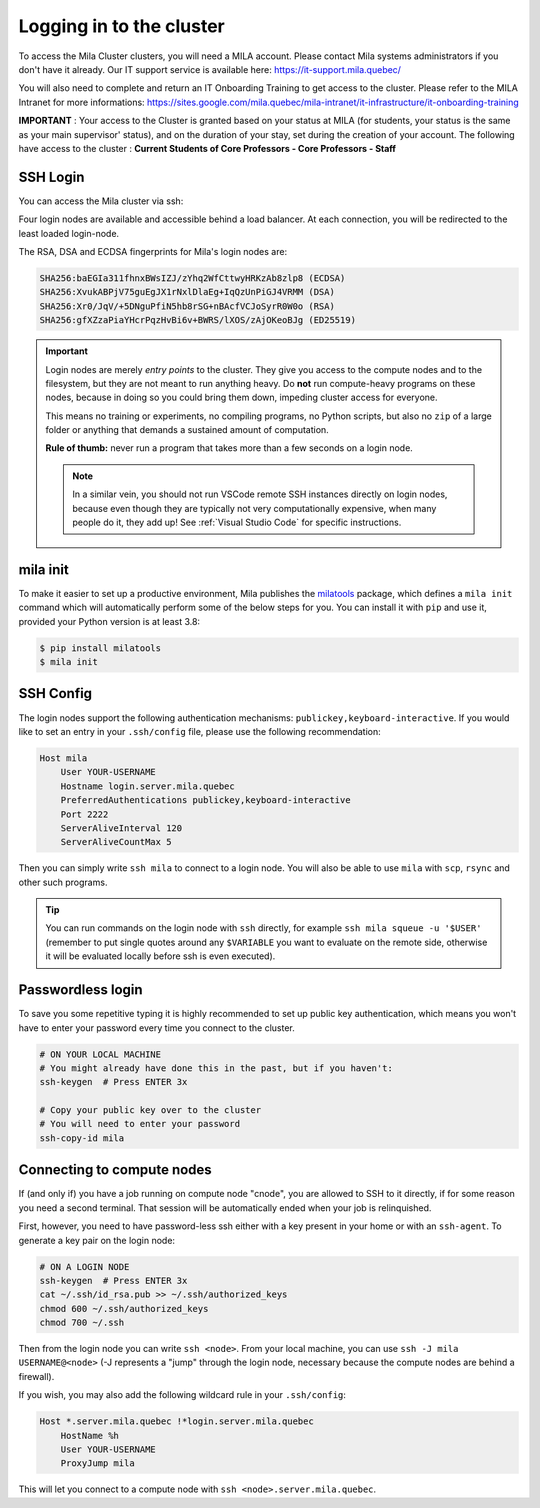 Logging in to the cluster
=========================

To access the Mila Cluster clusters, you will need a MILA account. Please contact
Mila systems administrators if you don't have it already. Our IT support service
is available here: https://it-support.mila.quebec/

You will also need to complete and return an IT Onboarding Training to get
access to the cluster.  Please refer to the MILA Intranet for more
informations:
https://sites.google.com/mila.quebec/mila-intranet/it-infrastructure/it-onboarding-training

**IMPORTANT** : Your access to the Cluster is granted based on your status at
MILA (for students, your status is the same as your main supervisor' status),
and on the duration of your stay, set during the creation of your account. The
following have access to the cluster : **Current Students of Core Professors -
Core Professors - Staff**



SSH Login
---------

You can access the Mila cluster via ssh:

.. prompt:: bash $

    # Generic login, will send you to one of the 4 login nodes to spread the load
    ssh <user>@login.server.mila.quebec -p 2222

    # To connect to a specific login node, X in [1, 2, 3, 4]
    ssh <user>@login-X.login.server.mila.quebec -p 2222

Four login nodes are available and accessible behind a load balancer. At each
connection, you will be redirected to the least loaded login-node.

The RSA, DSA and ECDSA fingerprints for Mila's login nodes are:

.. code-block:: bash

    SHA256:baEGIa311fhnxBWsIZJ/zYhq2WfCttwyHRKzAb8zlp8 (ECDSA)
    SHA256:XvukABPjV75guEgJX1rNxlDlaEg+IqQzUnPiGJ4VRMM (DSA)
    SHA256:Xr0/JqV/+5DNguPfiN5hb8rSG+nBAcfVCJoSyrR0W0o (RSA)
    SHA256:gfXZzaPiaYHcrPqzHvBi6v+BWRS/lXOS/zAjOKeoBJg (ED25519)


.. important::
    Login nodes are merely *entry points* to the cluster. They give you access
    to the compute nodes and to the filesystem, but they are not meant to run
    anything heavy. Do **not** run compute-heavy programs on these nodes,
    because in doing so you could bring them down, impeding cluster access for
    everyone.

    This means no training or experiments, no compiling programs, no Python
    scripts, but also no ``zip`` of a large folder or anything that demands a
    sustained amount of computation.

    **Rule of thumb:** never run a program that takes more than a few seconds on
    a login node.

    .. note::
        In a similar vein, you should not run VSCode remote SSH instances directly
        on login nodes, because even though they are typically not very
        computationally expensive, when many people do it, they add up! See
        :ref:`Visual Studio Code` for specific instructions.


mila init
---------

To make it easier to set up a productive environment, Mila publishes the
milatools_ package, which defines a ``mila init`` command which will
automatically perform some of the below steps for you. You can install it with
``pip`` and use it, provided your Python version is at least 3.8:

.. code-block:: bash

    $ pip install milatools
    $ mila init

.. _milatools: https://github.com/mila-iqia/milatools


SSH Config
----------

The login nodes support the following authentication mechanisms:
``publickey,keyboard-interactive``.  If you would like to set an entry in your
``.ssh/config`` file, please use the following recommendation:

.. code-block:: bash

   Host mila
       User YOUR-USERNAME
       Hostname login.server.mila.quebec
       PreferredAuthentications publickey,keyboard-interactive
       Port 2222
       ServerAliveInterval 120
       ServerAliveCountMax 5

Then you can simply write ``ssh mila`` to connect to a login node. You will also
be able to use ``mila`` with ``scp``, ``rsync`` and other such programs.

.. tip::
    You can run commands on the login node with ``ssh`` directly, for example
    ``ssh mila squeue -u '$USER'`` (remember to put single quotes around any
    ``$VARIABLE`` you want to evaluate on the remote side, otherwise it will be
    evaluated locally before ssh is even executed).


Passwordless login
------------------

To save you some repetitive typing it is highly recommended to set up public
key authentication, which means you won't have to enter your password every time
you connect to the cluster.

.. code-block:: bash

    # ON YOUR LOCAL MACHINE
    # You might already have done this in the past, but if you haven't:
    ssh-keygen  # Press ENTER 3x

    # Copy your public key over to the cluster
    # You will need to enter your password
    ssh-copy-id mila


Connecting to compute nodes
---------------------------

If (and only if) you have a job running on compute node "cnode", you are
allowed to SSH to it directly, if for some reason you need a second terminal.
That session will be automatically ended when your job is relinquished.

First, however, you need to have
password-less ssh either with a key present in your home or with an
``ssh-agent``. To generate a key pair on the login node:

.. code-block:: bash

    # ON A LOGIN NODE
    ssh-keygen  # Press ENTER 3x
    cat ~/.ssh/id_rsa.pub >> ~/.ssh/authorized_keys
    chmod 600 ~/.ssh/authorized_keys
    chmod 700 ~/.ssh

Then from the login node you can write ``ssh <node>``. From your local
machine, you can use ``ssh -J mila USERNAME@<node>`` (-J represents a "jump"
through the login node, necessary because the compute nodes are behind a
firewall).

If you wish, you may also add the following wildcard rule in your ``.ssh/config``:

.. code-block::

    Host *.server.mila.quebec !*login.server.mila.quebec
        HostName %h
        User YOUR-USERNAME
        ProxyJump mila

This will let you connect to a compute node with ``ssh <node>.server.mila.quebec``.
